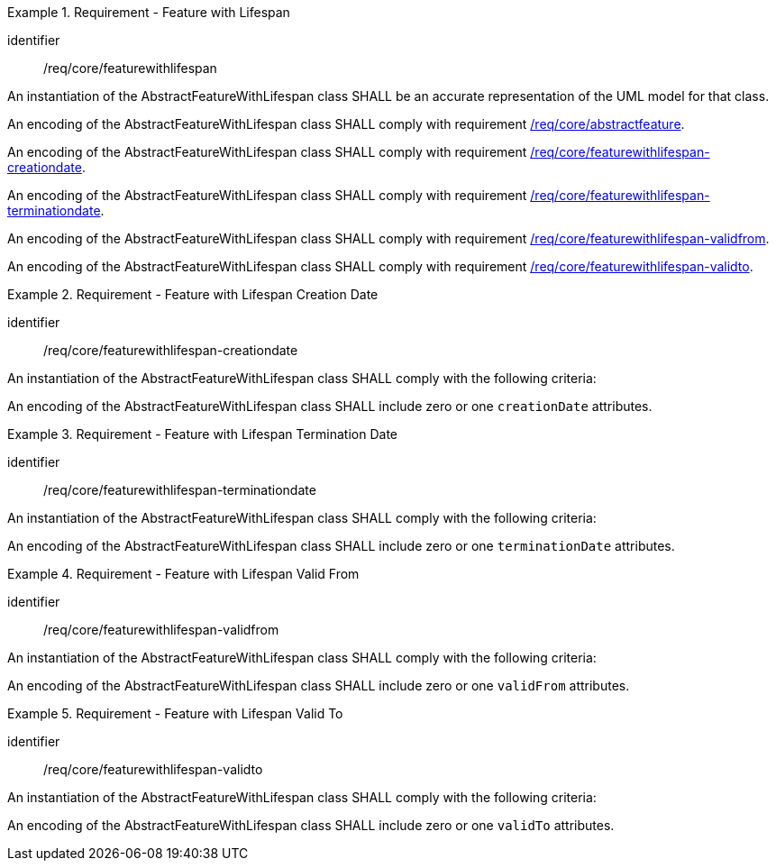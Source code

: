 [[req_core_feature_with_lifespan]]
.Requirement - Feature with Lifespan
[requirement]
====
[%metadata]
identifier:: /req/core/featurewithlifespan
[.component,class=part]
--
An instantiation of the AbstractFeatureWithLifespan class SHALL be an accurate representation of the UML model for that class.
--

[.component,class=part]
--
An encoding of the AbstractFeatureWithLifespan class SHALL comply with requirement <<req_core_abstractfeature,/req/core/abstractfeature>>.
--

[.component,class=part]
--
An encoding of the AbstractFeatureWithLifespan class SHALL comply with requirement <<req_core_feature_with_lifespan_creationdate,/req/core/featurewithlifespan-creationdate>>.
--

[.component,class=part]
--
An encoding of the AbstractFeatureWithLifespan class SHALL comply with requirement <<req_core_feature_with_lifespan_terminationdate,/req/core/featurewithlifespan-terminationdate>>.
--

[.component,class=part]
--
An encoding of the AbstractFeatureWithLifespan class SHALL comply with requirement <<req_core_feature_with_lifespan_validfrom,/req/core/featurewithlifespan-validfrom>>.
--

[.component,class=part]
--
An encoding of the AbstractFeatureWithLifespan class SHALL comply with requirement <<req_core_feature_with_lifespan_validto,/req/core/featurewithlifespan-validto>>.
--

====

[[req_core_feature_with_lifespan_creationdate]]
.Requirement - Feature with Lifespan Creation Date
[requirement]
====
[%metadata]
identifier:: /req/core/featurewithlifespan-creationdate
[.component,class=part]
--
An instantiation of the AbstractFeatureWithLifespan class SHALL comply with the following criteria:
--

[.component,class=part]
--
An encoding of the AbstractFeatureWithLifespan class SHALL include zero or one `creationDate` attributes.
--
====

[[req_core_feature_with_lifespan_terminationdate]]
.Requirement - Feature with Lifespan Termination Date
[requirement]
====
[%metadata]
identifier:: /req/core/featurewithlifespan-terminationdate
[.component,class=part]
--
An instantiation of the AbstractFeatureWithLifespan class SHALL comply with the following criteria:
--

[.component,class=part]
--
An encoding of the AbstractFeatureWithLifespan class SHALL include zero or one `terminationDate` attributes.
--
====

[[req_core_feature_with_lifespan_validfrom]]
.Requirement - Feature with Lifespan Valid From
[requirement]
====
[%metadata]
identifier:: /req/core/featurewithlifespan-validfrom
[.component,class=part]
--
An instantiation of the AbstractFeatureWithLifespan class SHALL comply with the following criteria:
--

[.component,class=part]
--
An encoding of the AbstractFeatureWithLifespan class SHALL include zero or one `validFrom` attributes.
--
====

[[req_core_feature_with_lifespan_validto]]
.Requirement - Feature with Lifespan Valid To
[requirement]
====
[%metadata]
identifier:: /req/core/featurewithlifespan-validto
[.component,class=part]
--
An instantiation of the AbstractFeatureWithLifespan class SHALL comply with the following criteria:
--

[.component,class=part]
--
An encoding of the AbstractFeatureWithLifespan class SHALL include zero or one `validTo` attributes.
--
====


